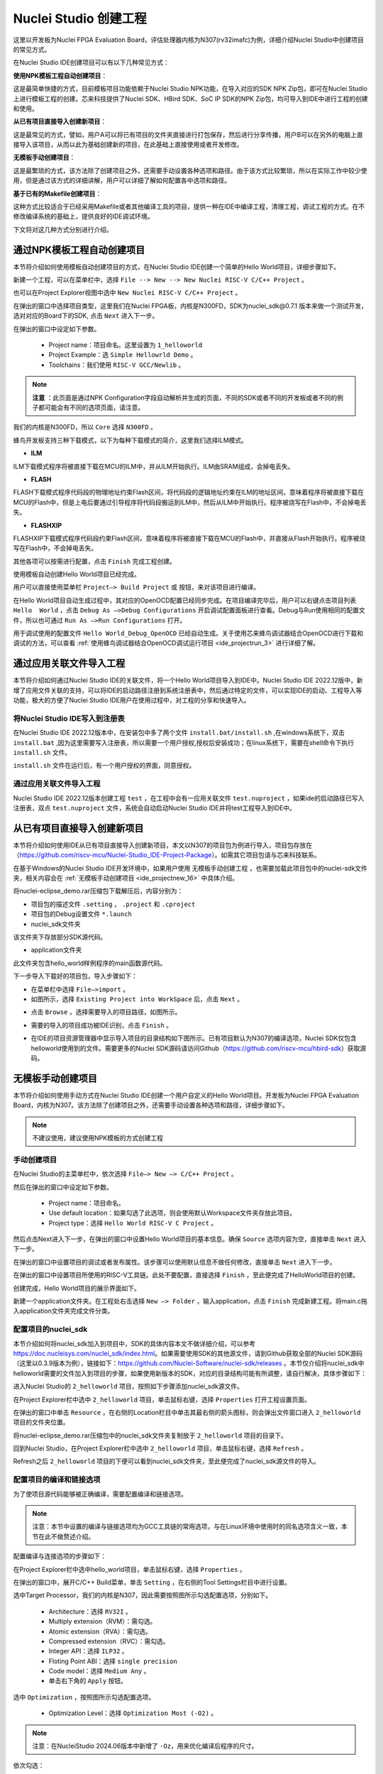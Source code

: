 .. _projectnew: 

Nuclei Studio 创建工程
======================

这里以开发板为Nuclei FPGA Evaluation Board，评估处理器内核为N307(rv32imafc)为例，详细介绍Nuclei Studio中创建项目的常见方式。

在Nuclei Studio IDE创建项目可以有以下几种常见方式：

**使用NPK模板工程自动创建项目**：

这是最简单快捷的方式，目前模板项目功能依赖于Nuclei Studio NPK功能，在导入对应的SDK NPK Zip包，即可在Nuclei Studio上进行模板工程的创建。芯来科技提供了Nuclei SDK、HBird SDK、SoC IP SDK的NPK Zip包，均可导入到IDE中进行工程的创建和使用。

**从已有项目直接导入创建新项目**：

这是最常见的方式，譬如，用户A可以将已有项目的文件夹直接进行打包保存，然后进行分享传播，用户B可以在另外的电脑上直接导入该项目，从而以此为基础创建新的项目，在此基础上直接使用或者开发修改。

**无模板手动创建项目**：

这是最繁琐的方式，该方法除了创建项目之外，还需要手动设置各种选项和路径。由于该方式比较繁琐，所以在实际工作中较少使用，但是通过该方式的详细讲解，用户可以详细了解如何配置各中选项和路径。

**基于已有的Makefile创建项目**：

这种方式比较适合于已经采用Makefile或者其他编译工具的项目，提供一种在IDE中编译工程，清理工程，调试工程的方式。在不修改编译系统的基础上，提供良好的IDE调试环境。

下文将对这几种方式分别进行介绍。

通过NPK模板工程自动创建项目
---------------------------

本节将介绍如何使用模板自动创建项目的方式，在Nuclei Studio IDE创建一个简单的Hello World项目，详细步骤如下。

新建一个工程，可以在菜单栏中，选择 ``File --> New --> New Nuclei RISC-V C/C++ Project`` 。

|image1|


也可以在Project Explorer视图中选中 ``New Nuclei RISC-V C/C++ Project`` 。

|image2|

在弹出的窗口中选择项目类型，这里我们在Nuclei FPGA板，内核是N300FD，SDK为nuclei_sdk@0.7.1 版本来做一个测试开发，选对对应的Board下的SDK, 点击 ``Next`` 进入下一步。

|image3|

在弹出的窗口中设定如下参数。

   -  Project name：项目命名。这里设置为 ``1_helloworld`` 

   -  Project Example：选 ``Simple Hellowrld Demo`` 。

   -  Toolchains：我们使用 ``RISC-V GCC/Newlib`` 。

.. note::

   **注意** ：此页面是通过NPK Configuration字段自动解析并生成的页面，不同的SDK或者不同的开发板或者不同的例子都可能会有不同的选项页面，请注意。

我们的内核是N300FD，所以 ``Core`` 选择 ``N300FD`` 。

蜂鸟开发板支持三种下载模式，以下为每种下载模式的简介，这里我们选择ILM模式。

* **ILM**

ILM下载模式程序将被直接下载在MCU的ILM中，并从ILM开始执行。ILM由SRAM组成，会掉电丢失。

* **FLASH**

FLASH下载模式程序代码段的物理地址约束Flash区间，将代码段的逻辑地址约束在ILM的地址区间，意味着程序将被直接下载在MCU的Flash中，但是上电后要通过引导程序将代码段搬运到ILM中，然后从ILM中开始执行。程序被烧写在Flash中，不会掉电丢失。

* **FLASHXIP**

FLASHXIP下载模式程序代码段约束Flash区间，意味着程序将被直接下载在MCU的Flash中，并直接从Flash开始执行。程序被烧写在Flash中，不会掉电丢失。

其他各项可以按需进行配置，点击 ``Finish`` 完成工程创建。

|image4|

使用模板自动创建Hello World项目已经完成。

|image5|

用户可以直接使用菜单栏 ``Project—> Build Project`` 或 |image51| 按钮，来对该项目进行编译。

|image6|

在Hello World项目自动生成过程中，其对应的OpenOCD配置已经同步完成。在项目编译完毕后，用户可以右键点击项目列表 ``Hello  World`` ，点击 ``Debug As —>Debug Configurations`` 开启调试配置面板进行查看。Debug与Run使用相同的配置文件，所以也可通过 ``Run As —>Run Configurations`` 打开。

|image7|

用于调试使用的配置文件 ``Hello World_Debug_OpenOCD`` 已经自动生成。关于使用芯来蜂鸟调试器结合OpenOCD进行下载和调试的方法，可以查看 :ref:`使用蜂鸟调试器结合OpenOCD调试运行项目 <ide_projectrun_3>` 进行详细了解。

|image8|

.. _ide_projectnew_8:

通过应用关联文件导入工程
------------------------

本节将介绍如何通过Nuclei Studio IDE的关联文件，将一个Hello World项目导入到IDE中。Nuclei Studio IDE 2022.12版中，新增了应用文件关联的支持，可以将IDE的启动路径注册到系统注册表中，然后通过特定的文件，可以实现IDE的启动、工程导入等功能，极大的方便了Nuclei Studio IDE用户在使用过程中，对工程的分享和快速导入。

将Nuclei Studio IDE写入到注册表
~~~~~~~~~~~~~~~~~~~~~~~~~~~~~~~

在Nuclei Studio IDE 2022.12版本中，在安装包中多了两个文件 ``install.bat/install.sh`` ,在windows系统下，双击 ``install.bat`` ,因为这里需要写入注册表，所以需要一个用户授权,授权后安装成功；在linux系统下，需要在shell命令下执行 ``install.sh`` 文件。

|image9|

``install.sh`` 文件在运行后，有一个用户授权的界面，同意授权。

|image10|

通过应用关联文件导入工程
~~~~~~~~~~~~~~~~~~~~~~~~

Nuclei Studio IDE 2022.12版本创建工程 ``test`` ，在工程中会有一应用关联文件 ``test.nuproject`` ，如果ide的启动路径已写入注册表，双点 ``test.nuproject`` 文件，系统会自动启动Nuclei Studio IDE并将test工程导入到IDE中。

|image11|


从已有项目直接导入创建新项目
----------------------------

本节将介绍如何使用IDE从已有项目直接导入创建新项目，本文以N307的项目包为例进行导入，项目包存放在（\ https://github.com/riscv-mcu/Nuclei-Studio_IDE-Project-Package\ ）。如需其它项目包请与芯来科技联系。

在基于Windows的Nuclei Studio IDE开发环境中，如果用户使用 ``无模板手动创建工程`` ，也需要加载此项目包中的nuclei-sdk文件夹，相关内容会在 :ref:`无模板手动创建项目 <ide_projectnew_16>` 中具体介绍。

|image12|

将nuclei-eclipse_demo.rar压缩包下载解压后，内容分别为：

|image13|

-  项目包的描述文件 ``.setting`` ， ``.project`` 和 ``.cproject`` 

-  项目包的Debug设置文件 ``*.launch`` 

-  nuclei_sdk文件夹

该文件夹下存放部分SDK源代码。

-  application文件夹

此文件夹包含hello_world样例程序的main函数源代码。

下一步导入下载好的项目包，导入步骤如下：

-  在菜单栏中选择 ``File—>import`` 。

-  如图所示，选择 ``Existing Project into WorkSpace`` 后，点击 ``Next`` 。

|image14|


-  点击 ``Browse`` ，选择需要导入的项目路径，如图所示。

|image15|


-  需要的导入的项目成功被IDE识别，点击 ``Finish`` 。

|image16|

-  在IDE的项目资源管理器中显示导入项目的目录结构如下图所示。已有项目默认为N307的编译选项，Nuclei SDK仅包含helloworld使用到的文件。需要更多的Nuclei SDK源码请访问Github（https://github.com/riscv-mcu/hbird-sdk）获取源码。

|image17|

.. _ide_projectnew_16:

无模板手动创建项目
------------------

本节将介绍如何使用手动方式在Nuclei Studio IDE创建一个用户自定义的Hello World项目。开发板为Nuclei FPGA Evaluation
Board，内核为N307。该方法除了创建项目之外，还需要手动设置各种选项和路径，详细步骤如下。

.. note::
    不建议使用，建议使用NPK模板的方式创建工程

手动创建项目
~~~~~~~~~~~~

在Nuclei Studio的主菜单栏中，依次选择 ``File—> New —> C/C++ Project`` 。

|image18|



然后在弹出的窗口中设定如下参数。

   -  Project name：项目命名。

   -  Use default
      location：如果勾选了此选项，则会使用默认Workspace文件夹存放此项目。

   -  Project type：选择 ``Hello World RISC-V C Project`` 。
   
|image19|


然后点击Next进入下一步，在弹出的窗口中设置Hello World项目的基本信息。确保 ``Source`` 选项内容为空，直接单击 ``Next`` 进入下一步。

|image20|

在弹出的窗口中设置项目的调试或者发布属性。该步骤可以使用默认信息不做任何修改，直接单击 ``Next`` 进入下一步。

|image21|

在弹出的窗口中设置项目所使用的RISC-V工具链。此处不要配置，直接选择 ``Finish`` ，至此便完成了HelloWorld项目的创建。

|image22|

创建完成，Hello World项目的展示界面如下。

|image23|

新建一个application文件夹。在工程处右击选择 ``New —> Folder`` ，输入application，点击 ``Finish`` 完成新建工程。将main.c拖入application文件夹完成文件分类。

|image24|


配置项目的nuclei_sdk
~~~~~~~~~~~~~~~~~~~~

本节介绍如何将nuclei_sdk加入到项目中，SDK的具体内容本文不做详细介绍，可以参考\ https://doc.nucleisys.com/nuclei_sdk/index.html\ 。如果需要使用SDK的其他源文件，请到Github获取全部的Nuclei
SDK源码（这里以0.3.9版本为例），链接如下：\ https://github.com/Nuclei-Software/nuclei-sdk/releases
。本节仅介绍将nuclei_sdk中helloworld需要的文件加入到项目的步骤，如果使用新版本的SDK，对应的目录结构可能有所调整，请自行解决，具体步骤如下：

进入Nuclei Studio的 ``2_helloworld`` 项目，按照如下步骤添加nuclei_sdk源文件。

在Project Explorer栏中选中 ``2_helloworld`` 项目，单击鼠标右键，选择 ``Properties`` 打开工程设置页面。

|image26|

在弹出的窗口中单击 ``Resource`` ，在右侧的Location栏目中单击其最右侧的箭头图标\ |image25|\ ，则会弹出文件窗口进入 ``2_helloworld`` 项目的文件夹位置。

|image26|

将nuclei-eclipse_demo.rar压缩包中的nuclei_sdk文件夹复制放于 ``2_helloworld`` 项目的目录下。

|image27|

回到Nuclei Studio，在Project Explorer栏中选中 ``2_helloworld`` 项目，单击鼠标右键，选择 ``Refresh`` 。

|image29|

Refresh之后 ``2_helloworld`` 项目的下便可以看到nuclei_sdk文件夹，至此便完成了nuclei_sdk源文件的导入。

|image30|

配置项目的编译和链接选项
~~~~~~~~~~~~~~~~~~~~~~~~

为了使项目源代码能够被正确编译，需要配置编译和链接选项。

.. note::
    注意：本节中设置的编译与链接选项均为GCC工具链的常用选项，与在Linux环境中使用时的同名选项含义一致，本节在此不做赘述介绍。

配置编译与连接选项的步骤如下：

在Project Explorer栏中选中hello_world项目，单击鼠标右键，选择 ``Properties`` 。

在弹出的窗口中，展开C/C++ Build菜单，单击 ``Setting`` ，在右侧的Tool Settings栏目中进行设置。

选中Target Processor，我们的内核是N307，因此需要按照图所示勾选配置选项，分别如下。

   -  Architecture：选择 ``RV32I`` 。

   -  Multiply extension（RVM）：需勾选。

   -  Atomic extension（RVA）：需勾选。

   -  Compressed extension（RVC）：需勾选。

   -  Integer API：选择 ``ILP32`` 。

   -  Floting Point ABI：选择 ``single precision`` 

   -  Code model：选择 ``Medium Any`` 。

   -  单击右下角的 ``Apply`` 按钮。
   
|image31|


选中 ``Optimization`` ，按照图所示勾选配置选项。

   -  Optimization Level：选择 ``Optimization Most (-O2)`` 。

.. note::
    注意：在NucleiStudio 2024.06版本中新增了 ``-Oz``，用来优化编译后程序的尺寸。

依次勾选：

   -  Function Sections (-ffunction-sections)

   -  Data Sections (-fdata-sections)

   -  No common unitialized (-fno-common)

.. note::
    注意：上述选项均为通用的GCC编译优化选项，请用户自行查阅GCC手册了解其含义。

单击右下角的 ``Apply`` 按钮。

|image32|


选中Debugging，按照图中所示勾选配置选项，分别为：

   -  Debug Level：选择 ``Default (-g)`` 。

   -  单击右下角的 ``Apply`` 按钮。

|image33|



选中GNU RISC-V Cross C Linker的General。按照如下步骤设置链接器的所需的链接脚本。

  -  选中右上角的加号按键。

  -  在弹出的窗口中单击 ``Workspace`` 按钮。

  -  这里我们使用HummingBird评估板，所以可以选择ILM下载模式对应的 ``gcc_hbird_ilm.ld`` 文件。在弹出的窗口中选择Nuclei Studio文件包中的 ``nuclei_sdk/SoC/hbird/Board/hbird_eval/Source/GCC`` 文件夹下 ``gcc_hbird_ilm.ld`` 文件。其他下载模式切换此处文件，各文件详细介绍如下，可根据自己的实际情况选择。

     -  ``gcc_hbird_ilm.ld`` 脚本将程序代码段约束在ILM的地址区间，意味着程序将被直接下载在MCU的ILM中，并从ILM开始执行。ILM由SRAM组成，会掉电丢失。

     -  ``gcc_hbird_flash.ld`` 脚本程序代码段的物理地址约束Flash区间，将代码段的逻辑地址约束在ILM的地址区间，意味着程序将被直接下载在MCU的Flash中，但是上电后要通过引导程序将代码段搬运到ILM中，然后从ILM中开始执行。

     -  ``gcc_hbird_flashxip.ld`` 
        脚本程序代码段约束Flash区间，意味着程序将被直接下载在MCU的Flash中，并直接从Flash开始执行。程序被烧写在Flash中，不会掉电丢失。

     -  用户可以按照自己的需求选择合适的链接脚本。本节示例选择 ``gcc_hbird_ilm.ld`` 作为演示。

  -  设置完毕请单击右下角的 ``Apply`` 按钮。

|image34|

按下图所示勾选配置选项，分别如下。

   -  Do not use standard start files (-nostartfiles) 。

   -  Remove unused sections (--gc-sections)。

   -  单击右下角的 ``Apply`` 按钮。

.. note:: 注意：上述选项均为通用的GCC链接选项，请用户自行查阅GCC手册了解其含义。

|image35|

.. note::
    注意：在NucleiStudio 2024.06版本中Libraries支持Group功能，如果勾选了Group功能，所有的Libraries在编译时会用 ``-wl,--start-group,……,--end-group,`` ，能解决Libraries内相互依赖的问题。

|image36|

选中GNU RISC-V Cross C Linker的Miscellaneous，按照下图所示勾选配置选项。

   -  勾选 ``Use newlib-nano`` 。

   -  因为Hello World程序的Printf不需要打印浮点数，所以不要勾选 ``Use float with nano printf`` 。

   -  单击右下角的 ``Apply`` 按钮。

|image37|

配置项目的包含路径和文件
~~~~~~~~~~~~~~~~~~~~~~~~

为了能够正确编译nuclei_sdk文件夹中的源文件，需要按照如下步骤配置项目的包含路径和包含文件。

在Project Explorer栏中选中hello_world项目，点击鼠标右键，选择 ``Properties`` 。
   
|image26|

在弹出的窗口中，展开C/C++ Build菜单，单击 ``Setting`` ，在右侧的Tool Settings栏目中进行设置。

选中GNU RISC-V Cross C Assembler的Includes，按照图中所示配置包含文件，步骤如下。
   
|image38|

   -  在Include paths栏目单击加号键。

   -  在弹出的窗口中单击 ``Workspace`` ，弹出Folder selection窗口。

   -  在Folder selection窗口中选择项目的nuclei_sdk目录下的NMSIS>Core>Include文件夹。

   -  在右下角单击 ``Apply`` 完成配置。

采用上述方法，依次添加nuclei_sdk目录下的 ``SoC>hbird>Board>hbird_eval>Include`` ， ``SoC>hbird>Common>Include`` 和 ``SoC>hbird>Common>Source>Stubs`` 文件夹作为包含路径，并采用同样的方法为 ``GNU RISC-V Cross C  Compiler`` 的 ``Includes`` 栏目设置包含路径。设置完成后的界面如下图所示。

|image39|

基于已有的Makefile创建项目
--------------------------

本节将介绍如何使用已有的Makefile在Nuclei Studio IDE创建一个使用Makefile的Hello World项目。开发板为Nuclei FPGA Evaluation Board，内核为N307。请先下载Nuclei SDK，Github链接为：\ https://github.com/Nuclei-Software/nuclei-sdk\ 。该方法除了创建项目之外，还需要手动设置各种选项和路径，这里以helloworld为例，详细步骤如下。

手动新建项目
~~~~~~~~~~~~

在菜单栏中选择 ``File—> New —> Makefile Project with Existing Code`` 。

|image40|

在图标1处输入工程名，这里我们命名为nuclei-sdk。在图标2处输入SDK的实际路径。在图标3处选择 ``RISC-V Cross GCC`` 。点击图标4完成新建项目。

|image41|

设置Makefile路径和Build选项
~~~~~~~~~~~~~~~~~~~~~~~~~~~

右击新建好的工程，选择 ``Properties`` 打开设置页面，选择 ``C/C++ uild`` ，在 ``Build Location`` 中选择 ``Workspace`` 。在弹出的弹窗中选择 ``application –> baremetal –> helloworld`` 点击 ``OK`` 再点击 ``Apply`` 保存。

|image42|

在 ``C/C++ Build`` 中选择 ``Behavior`` 栏目，确保勾选 ``Build（Incremental Build）`` 选项并输入 ``all CORE=n307 DOWNLOAD=ilm`` 。其中 ``CORE`` 选项根据实际的内核变化，这里以n307为例。 ``DOWNLOAD`` 选项可以修改不同的下载模式，详细请参考5.1节，这里以ilm模式为例。因为例程使用HummingBird
Evaluation Board，所以SoC和Board都不必修改，如果使用其他开发板，以RVSTAR为例，请在此处设置增加 ``SOC=gd32vf103 BOARD=gd32vf103v_rvstar`` ，并且由于RVSTAR仅支持FLASHXIP模式，需要将 ``DOWNLOAD`` 设置为 ``flashxip`` ，同时 ``CORE`` 修改为 ``n205`` 。完成后点击 ``Apply`` 保存修改。

|image43|

在完成上述操作后，打开工具链配置页，点击 ``Apply`` 保存修改。

|image44|

.. |image1| image:: /asserts/nucleistudio/projectnew/image2.png


.. |image2| image:: /asserts/nucleistudio/projectnew/image3.png


.. |image3| image:: /asserts/nucleistudio/projectnew/image4.png


.. |image4| image:: /asserts/nucleistudio/projectnew/image5.png


.. |image5| image:: /asserts/nucleistudio/projectnew/image6.png


.. |image51| image:: /asserts/nucleistudio/projectnew/image7.png


.. |image6| image:: /asserts/nucleistudio/projectnew/image8.png


.. |image7| image:: /asserts/nucleistudio/projectnew/image9.png


.. |image8| image:: /asserts/nucleistudio/projectnew/image10.png


.. |image9| image:: /asserts/nucleistudio/projectnew/image11.png


.. |image10| image:: /asserts/nucleistudio/projectnew/image12.png


.. |image11| image:: /asserts/nucleistudio/projectnew/image13.png


.. |image12| image:: /asserts/nucleistudio/projectnew/image14.png


.. |image13| image:: /asserts/nucleistudio/projectnew/image15.png


.. |image14| image:: /asserts/nucleistudio/projectnew/image16.png


.. |image15| image:: /asserts/nucleistudio/projectnew/image17.png


.. |image16| image:: /asserts/nucleistudio/projectnew/image18.png


.. |image17| image:: /asserts/nucleistudio/projectnew/image19.png


.. |image18| image:: /asserts/nucleistudio/projectnew/image20.png


.. |image19| image:: /asserts/nucleistudio/projectnew/image21.png


.. |image20| image:: /asserts/nucleistudio/projectnew/image22.png


.. |image21| image:: /asserts/nucleistudio/projectnew/image23.png


.. |image22| image:: /asserts/nucleistudio/projectnew/image24.png


.. |image23| image:: /asserts/nucleistudio/projectnew/image25.png


.. |image24| image:: /asserts/nucleistudio/projectnew/image26.png


.. |image25| image:: /asserts/nucleistudio/projectnew/image27.png


.. |image26| image:: /asserts/nucleistudio/projectnew/image28.png


.. |image27| image:: /asserts/nucleistudio/projectnew/image29.png


.. |image28| image:: /asserts/nucleistudio/projectnew/image30.png


.. |image29| image:: /asserts/nucleistudio/projectnew/image31.png


.. |image30| image:: /asserts/nucleistudio/projectnew/image32.png


.. |image31| image:: /asserts/nucleistudio/projectnew/image33.png


.. |image32| image:: /asserts/nucleistudio/projectnew/image34.png


.. |image33| image:: /asserts/nucleistudio/projectnew/image35.png


.. |image34| image:: /asserts/nucleistudio/projectnew/image36.png


.. |image35| image:: /asserts/nucleistudio/projectnew/image37.png


.. |image36| image:: /asserts/nucleistudio/projectnew/image38.png


.. |image37| image:: /asserts/nucleistudio/projectnew/image39.png


.. |image38| image:: /asserts/nucleistudio/projectnew/image40.png


.. |image39| image:: /asserts/nucleistudio/projectnew/image41.png


.. |image40| image:: /asserts/nucleistudio/projectnew/image42.png


.. |image41| image:: /asserts/nucleistudio/projectnew/image43.png


.. |image42| image:: /asserts/nucleistudio/projectnew/image44.png


.. |image43| image:: /asserts/nucleistudio/projectnew/image45.png


.. |image44| image:: /asserts/nucleistudio/projectnew/image46.png


